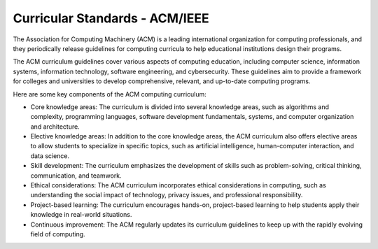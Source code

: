Curricular Standards - ACM/IEEE
===============================

The Association for Computing Machinery (ACM) is a leading international organization for computing professionals, and they periodically release guidelines for computing curricula to help educational institutions design their programs.

The ACM curriculum guidelines cover various aspects of computing education, including computer science, information systems, information technology, software engineering, and cybersecurity. These guidelines aim to provide a framework for colleges and universities to develop comprehensive, relevant, and up-to-date computing programs.

Here are some key components of the ACM computing curriculum:

- Core knowledge areas: The curriculum is divided into several knowledge areas, such as algorithms and complexity, programming languages, software development fundamentals, systems, and computer organization and architecture.

- Elective knowledge areas: In addition to the core knowledge areas, the ACM curriculum also offers elective areas to allow students to specialize in specific topics, such as artificial intelligence, human-computer interaction, and data science.

- Skill development: The curriculum emphasizes the development of skills such as problem-solving, critical thinking, communication, and teamwork.

- Ethical considerations: The ACM curriculum incorporates ethical considerations in computing, such as understanding the social impact of technology, privacy issues, and professional responsibility.

- Project-based learning: The curriculum encourages hands-on, project-based learning to help students apply their knowledge in real-world situations.

- Continuous improvement: The ACM regularly updates its curriculum guidelines to keep up with the rapidly evolving field of computing.
